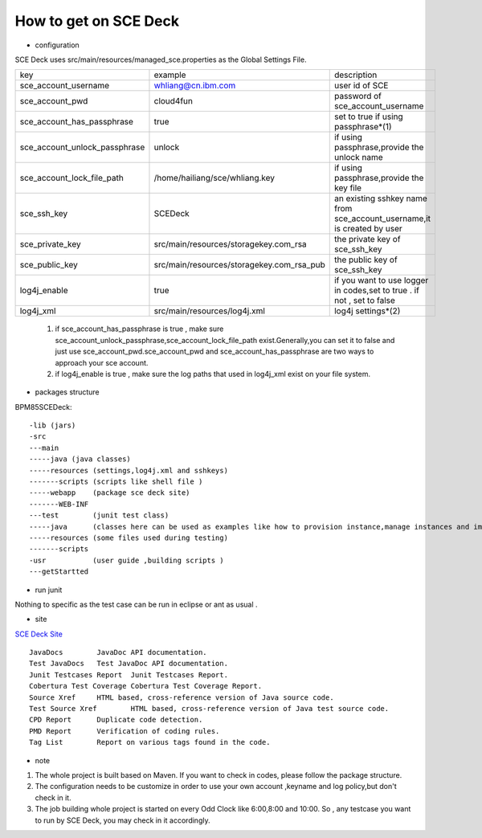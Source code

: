 How to get on SCE Deck
----------------------------

- configuration
 
SCE Deck uses src/main/resources/managed_sce.properties as the Global Settings File.

====================================   =========================================  ========================================================================
key                                     example                                     description
------------------------------------   -----------------------------------------  ------------------------------------------------------------------------       
sce_account_username                    whliang@cn.ibm.com                         user id of SCE
------------------------------------   -----------------------------------------  ------------------------------------------------------------------------
sce_account_pwd                         cloud4fun                                  password of sce_account_username
------------------------------------   -----------------------------------------  ------------------------------------------------------------------------
sce_account_has_passphrase              true                                       set to true if using passphrase*(1)
------------------------------------   -----------------------------------------  ------------------------------------------------------------------------
sce_account_unlock_passphrase           unlock                                     if using passphrase,provide the unlock name
------------------------------------   -----------------------------------------  ------------------------------------------------------------------------
sce_account_lock_file_path             /home/hailiang/sce/whliang.key              if using passphrase,provide the key file 
------------------------------------   -----------------------------------------  ------------------------------------------------------------------------
sce_ssh_key                             SCEDeck                                    an existing sshkey name from sce_account_username,it is created by user 
------------------------------------   -----------------------------------------  ------------------------------------------------------------------------
sce_private_key                        src/main/resources/storagekey.com_rsa       the private key of sce_ssh_key
------------------------------------   -----------------------------------------  ------------------------------------------------------------------------
sce_public_key                         src/main/resources/storagekey.com_rsa_pub   the public key of sce_ssh_key
------------------------------------   -----------------------------------------  ------------------------------------------------------------------------
log4j_enable                           true                                        if you want to use logger in codes,set to true . if not , set to false
------------------------------------   -----------------------------------------  ------------------------------------------------------------------------
log4j_xml                              src/main/resources/log4j.xml                log4j settings*(2)
====================================   =========================================  ========================================================================
	
	 1. if sce_account_has_passphrase is true , make sure sce_account_unlock_passphrase,sce_account_lock_file_path exist.Generally,you can set it to false and just use sce_account_pwd.sce_account_pwd and sce_account_has_passphrase are two ways to approach your sce account. 
	
	 2. if log4j_enable is true , make sure the log paths that used in log4j_xml exist on your file system.
	
- packages structure

BPM85SCEDeck::
	
	-lib (jars)
	-src 
	---main  
	-----java (java classes)
	-----resources (settings,log4j.xml and sshkeys)
	-------scripts (scripts like shell file )
	-----webapp    (package sce deck site)
	-------WEB-INF
	---test        (junit test class)  
	-----java      (classes here can be used as examples like how to provision instance,manage instances and images)
	-----resources (some files used during testing)
	-------scripts
	-usr           (user guide ,building scripts )  
	---getStartted 

- run junit 

Nothing to specific as the test case can be run in eclipse or ant as usual .

- site

`SCE Deck Site <http://idlerx.cn.ibm.com:8080/sce-deck/>`_ ::

	JavaDocs	JavaDoc API documentation.
	Test JavaDocs	Test JavaDoc API documentation.
	Junit Testcases Report	Junit Testcases Report.
	Cobertura Test Coverage	Cobertura Test Coverage Report.
	Source Xref	HTML based, cross-reference version of Java source code.
	Test Source Xref	HTML based, cross-reference version of Java test source code.
	CPD Report	Duplicate code detection.
	PMD Report	Verification of coding rules.
	Tag List	Report on various tags found in the code.


- note

1. The whole project is built based on Maven. If you want to check in codes, please follow the package structure.
	
2. The configuration needs to be customize in order to use your own account ,keyname and log policy,but don't check in it.
	
3. The job building whole project is started on every Odd Clock like 6:00,8:00 and 10:00. So , any testcase you want to run by SCE Deck, you may check in it accordingly. 